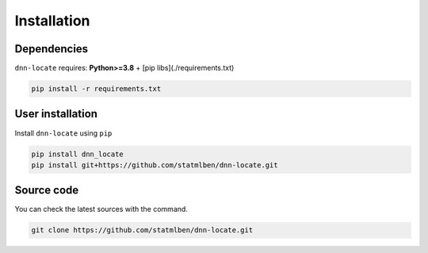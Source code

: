Installation
============

Dependencies
------------

``dnn-locate`` requires: **Python>=3.8** + [pip libs](./requirements.txt)

.. code:: bash

  pip install -r requirements.txt

User installation
-----------------

Install ``dnn-locate`` using ``pip``

.. code:: bash

	pip install dnn_locate
	pip install git+https://github.com/statmlben/dnn-locate.git


Source code
-----------

You can check the latest sources with the command.

.. code:: bash
	
	git clone https://github.com/statmlben/dnn-locate.git

